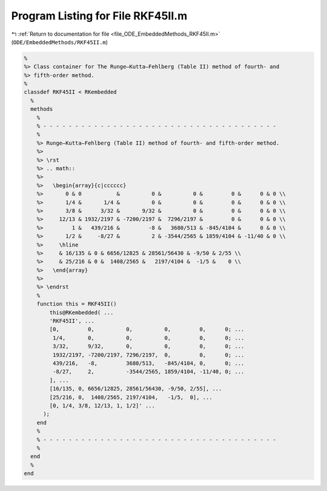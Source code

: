
.. _program_listing_file_ODE_EmbeddedMethods_RKF45II.m:

Program Listing for File RKF45II.m
==================================

|exhale_lsh| :ref:`Return to documentation for file <file_ODE_EmbeddedMethods_RKF45II.m>` (``ODE/EmbeddedMethods/RKF45II.m``)

.. |exhale_lsh| unicode:: U+021B0 .. UPWARDS ARROW WITH TIP LEFTWARDS

.. code-block:: MATLAB

   %
   %> Class container for The Runge–Kutta–Fehlberg (Table II) method of fourth- and
   %> fifth-order method.
   %
   classdef RKF45II < RKembedded
     %
     methods
       %
       % - - - - - - - - - - - - - - - - - - - - - - - - - - - - - - - - - - - - -
       %
       %> Runge–Kutta–Fehlberg (Table II) method of fourth- and fifth-order method.
       %>
       %> \rst
       %> .. math::
       %>
       %>   \begin{array}{c|cccccc}
       %>       0 & 0           &          0 &          0 &         0 &      0 & 0 \\
       %>       1/4 &       1/4 &          0 &          0 &         0 &      0 & 0 \\
       %>       3/8 &      3/32 &       9/32 &          0 &         0 &      0 & 0 \\
       %>     12/13 & 1932/2197 & -7200/2197 &  7296/2197 &         0 &      0 & 0 \\
       %>         1 &   439/216 &         -8 &   3680/513 & -845/4104 &      0 & 0 \\
       %>       1/2 &     -8/27 &          2 & -3544/2565 & 1859/4104 & -11/40 & 0 \\
       %>     \hline
       %>     & 16/135 & 0 & 6656/12825 & 28561/56430 & -9/50 & 2/55 \\
       %>     & 25/216 & 0 &  1408/2565 &   2197/4104 &  -1/5 &    0 \\
       %>   \end{array}
       %>
       %> \endrst
       %
       function this = RKF45II()
           this@RKembedded( ...
           'RKF45II', ...
           [0,         0,          0,          0,         0,      0; ...
            1/4,       0,          0,          0,         0,      0; ...
            3/32,      9/32,       0,          0,         0,      0; ...
            1932/2197, -7200/2197, 7296/2197,  0,         0,      0; ...
            439/216,   -8,         3680/513,   -845/4104, 0,      0; ...
            -8/27,     2,          -3544/2565, 1859/4104, -11/40, 0; ...
           ], ...
           [16/135, 0, 6656/12825, 28561/56430, -9/50, 2/55], ...
           [25/216, 0,  1408/2565, 2197/4104,   -1/5,  0], ...
           [0, 1/4, 3/8, 12/13, 1, 1/2]' ...
         );
       end
       %
       % - - - - - - - - - - - - - - - - - - - - - - - - - - - - - - - - - - - - -
       %
     end
     %
   end
